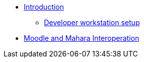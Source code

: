 * xref:index.adoc[Introduction]
** xref:workstation-requirements.adoc[Developer workstation setup]
* xref:interop.adoc[Moodle and Mahara Interoperation]
